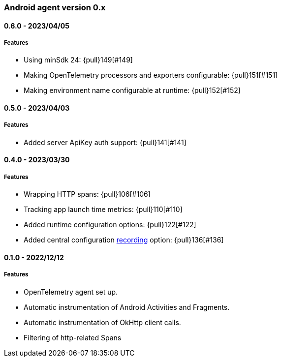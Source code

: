 ifdef::env-github[]
NOTE: Release notes are best read in our documentation at
https://www.elastic.co/guide/en/apm/agent/android/current/release-notes.html[elastic.co]
endif::[]

////
[[release-notes-x.x.x]]
==== x.x.x - YYYY/MM/DD

[float]
===== Breaking changes

[float]
===== Features
* Cool new feature: {pull}2526[#2526]

[float]
===== Bug fixes
////

[[release-notes-0.x]]
=== Android agent version 0.x

// === Unreleased

////
${next_release_notes}

[[release-notes-${version}]]
==== ${version} - ${release_date}

[float]
===== Features

* Sending app's versionCode in the `service.build` attribute: {pull}153[#153]
////

[[release-notes-0.6.0]]
==== 0.6.0 - 2023/04/05

[float]
===== Features

* Using minSdk 24: {pull}149[#149]
* Making OpenTelemetry processors and exporters configurable: {pull}151[#151]
* Making environment name configurable at runtime: {pull}152[#152]

[[release-notes-0.5.0]]
==== 0.5.0 - 2023/04/03

[float]
===== Features

* Added server ApiKey auth support: {pull}141[#141]

[[release-notes-0.4.0]]
==== 0.4.0 - 2023/03/30

[float]
===== Features

* Wrapping HTTP spans: {pull}106[#106]
* Tracking app launch time metrics: {pull}110[#110]
* Added runtime configuration options: {pull}122[#122]
* Added central configuration https://github.com/elastic/apm/blob/main/specs/agents/mobile/configuration.md#recording-configuration[recording] option: {pull}136[#136]

[[release-notes-0.1.0]]
==== 0.1.0 - 2022/12/12

[float]
===== Features

* OpenTelemetry agent set up.
* Automatic instrumentation of Android Activities and Fragments.
* Automatic instrumentation of OkHttp client calls.
* Filtering of http-related Spans